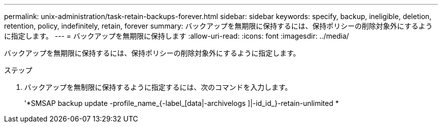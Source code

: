 ---
permalink: unix-administration/task-retain-backups-forever.html 
sidebar: sidebar 
keywords: specify, backup, ineligible, deletion, retention, policy, indefinitely, retain, forever 
summary: バックアップを無期限に保持するには、保持ポリシーの削除対象外にするように指定します。 
---
= バックアップを無期限に保持します
:allow-uri-read: 
:icons: font
:imagesdir: ../media/


[role="lead"]
バックアップを無期限に保持するには、保持ポリシーの削除対象外にするように指定します。

.ステップ
. バックアップを無制限に保持するように指定するには、次のコマンドを入力します。
+
'*SMSAP backup update -profile_name_{-label_[data|-archivelogs ]|-id_id_}-retain-unlimited *


